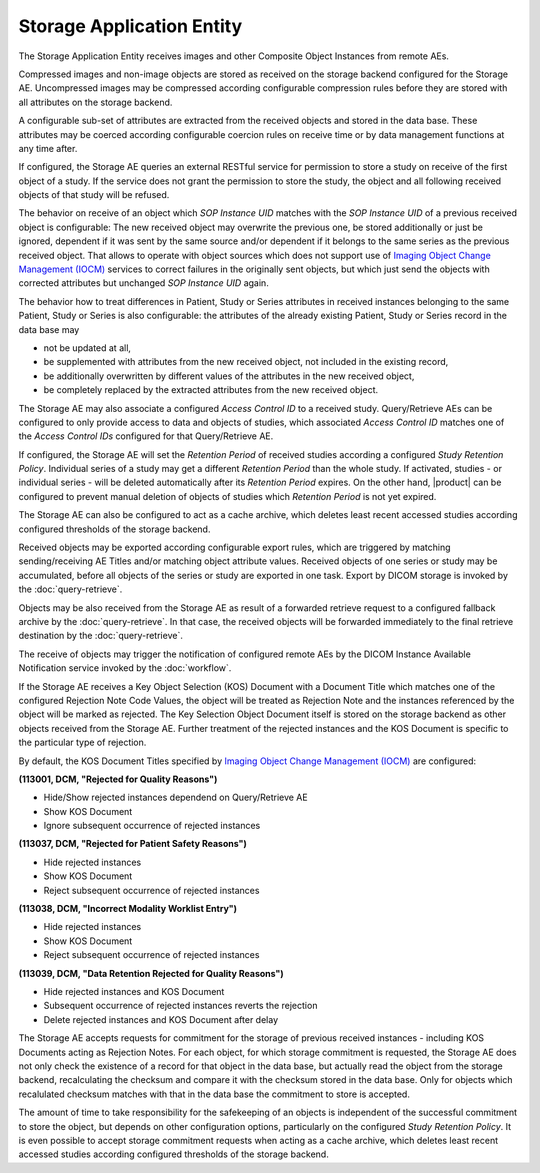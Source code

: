 Storage Application Entity
""""""""""""""""""""""""""

The Storage Application Entity receives images and other Composite Object Instances from remote AEs.

Compressed images and non-image objects are stored as received on the storage backend configured for the Storage AE.
Uncompressed images may be compressed according configurable compression rules before they are stored with all
attributes on the storage backend.

A configurable sub-set of attributes are extracted from the received objects and stored in the data base.
These attributes may be coerced according configurable coercion rules on receive time or by data management
functions at any time after.

If configured, the Storage AE queries an external RESTful service for permission to store a study on receive of the
first object of a study. If the service does not grant the permission to store the study, the object and all
following received objects of that study will be refused.

The behavior on receive of an object which *SOP Instance UID* matches with the *SOP Instance UID* of a previous
received object is configurable: The new received object may overwrite the previous one, be stored additionally or
just be ignored, dependent if it was sent by the same source and/or dependent if it belongs to the same series as the
previous received object. That allows to operate with object sources which does not support use of
`Imaging Object Change Management (IOCM) <http://wiki.ihe.net/index.php/Imaging_Object_Change_Management>`_ services
to correct failures in the originally sent objects, but which just send the objects with corrected attributes but
unchanged *SOP Instance UID* again.

The behavior how to treat differences in Patient, Study or Series attributes in received instances belonging
to the same Patient, Study or Series is also configurable: the attributes of the already existing Patient, Study or
Series record in the data base may

* not be updated at all,
* be supplemented with attributes from the new received object, not included in the existing record,
* be additionally overwritten by different values of the attributes in the new received object,
* be completely replaced by the extracted attributes from the new received object.

The Storage AE may also associate a configured *Access Control ID* to a received study. Query/Retrieve AEs can be
configured to only provide access to data and objects of studies, which associated *Access Control ID* matches one
of the *Access Control IDs* configured for that Query/Retrieve AE.

If configured, the Storage AE will set the *Retention Period* of received studies according a configured
*Study Retention Policy*. Individual series of a study may get a different *Retention Period* than the whole study.
If activated, studies - or individual series - will be deleted automatically after its *Retention Period* expires.
On the other hand, |product| can be configured to prevent manual deletion of objects of studies which
*Retention Period* is not yet expired.

The Storage AE can also be configured to act as a cache archive, which deletes least recent accessed studies
according configured thresholds of the storage backend.

Received objects may be exported according configurable export rules, which are triggered by matching
sending/receiving AE Titles and/or matching object attribute values. Received objects of one series or study may be
accumulated, before all objects of the series or study are exported in one task. Export by DICOM storage is invoked
by the :doc:`query-retrieve`.

Objects may be also received from the Storage AE as result of a forwarded retrieve request to a configured fallback
archive by the :doc:`query-retrieve`. In that case, the received objects will be forwarded immediately to the final
retrieve destination by the :doc:`query-retrieve`.

The receive of objects may trigger the notification of configured remote AEs by the DICOM Instance Available
Notification service invoked by the :doc:`workflow`.

If the Storage AE receives a Key Object Selection (KOS) Document with a Document Title which matches one of the
configured Rejection Note Code Values, the object will be treated as Rejection Note and the instances referenced
by the object will be marked as rejected. The Key Selection Object Document itself is stored on the storage backend
as other objects received from the Storage AE. Further treatment of the rejected instances and the KOS Document is
specific to the particular type of rejection.

By default, the KOS Document Titles specified by `Imaging Object Change Management (IOCM)
<http://wiki.ihe.net/index.php/Imaging_Object_Change_Management>`_ are configured:

**(113001, DCM, "Rejected for Quality Reasons")**

- Hide/Show rejected instances dependend on Query/Retrieve AE
- Show KOS Document
- Ignore subsequent occurrence of rejected instances

**(113037, DCM, "Rejected for Patient Safety Reasons")**

- Hide rejected instances
- Show KOS Document
- Reject subsequent occurrence of rejected instances

**(113038, DCM, "Incorrect Modality Worklist Entry")**

- Hide rejected instances
- Show KOS Document
- Reject subsequent occurrence of rejected instances

**(113039, DCM, "Data Retention Rejected for Quality Reasons")**

- Hide rejected instances and KOS Document
- Subsequent occurrence of rejected instances reverts the rejection
- Delete rejected instances and KOS Document after delay

The Storage AE accepts requests for commitment for the storage of previous received instances - including KOS Documents
acting as Rejection Notes. For each object, for which storage commitment is requested, the Storage AE does not only
check the existence of a record for that object in the data base, but actually read the object from the storage backend,
recalculating the checksum and compare it with the checksum stored in the data base. Only for objects which recalulated
checksum matches with that in the data base the commitment to store is accepted.

The amount of time to take responsibility for the safekeeping of an objects is independent of the successful
commitment to store the object, but depends on other configuration options, particularly on the configured
*Study Retention Policy*. It is even possible to accept storage commitment requests when acting as a cache archive,
which deletes least recent accessed studies according configured thresholds of the storage backend.
